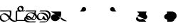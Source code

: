 SplineFontDB: 3.2
FontName: Untitled1
FullName: Untitled1
FamilyName: Untitled1
Weight: Regular
Copyright: Copyright (c) 2022, KH
UComments: "2022-11-20: Created with FontForge (http://fontforge.org)"
Version: 001.000
ItalicAngle: 0
UnderlinePosition: -100
UnderlineWidth: 50
Ascent: 800
Descent: 200
InvalidEm: 0
LayerCount: 2
Layer: 0 0 "Back" 1
Layer: 1 0 "Fore" 0
XUID: [1021 109 6439052 13970]
StyleMap: 0x0000
FSType: 0
OS2Version: 0
OS2_WeightWidthSlopeOnly: 0
OS2_UseTypoMetrics: 1
CreationTime: 1668919149
ModificationTime: 1668944532
OS2TypoAscent: 0
OS2TypoAOffset: 1
OS2TypoDescent: 0
OS2TypoDOffset: 1
OS2TypoLinegap: 90
OS2WinAscent: 0
OS2WinAOffset: 1
OS2WinDescent: 0
OS2WinDOffset: 1
HheadAscent: 0
HheadAOffset: 1
HheadDescent: 0
HheadDOffset: 1
DEI: 91125
Encoding: UnicodeFull
UnicodeInterp: none
NameList: AGL For New Fonts
DisplaySize: -48
AntiAlias: 1
FitToEm: 0
WinInfo: 64 16 7
Grid
-1000 364.108787537 m 0
 2000 364.108787537 l 1024
EndSplineSet
BeginChars: 1114112 11

StartChar: A
Encoding: 65 65 0
GlifName: A_
Width: 547
InSpiro: 1
Flags: W
HStem: 0.315672 34.6438<108.291 216.708 471.074 588.899> 251.84 34.728<87.6644 188.111> 346.591 34.6415<-9.98542 343.563>
VStem: -11.9341 52.9305<93.3886 205.727> 347.449 53.0405<185.729 345.866>
LayerCount: 2
Fore
SplineSet
361.185578028 146.902016564 m 1
 393.951936167 106.615851222 454.812339775 33.023593895 551.371161307 33.023593895 c 0
 578.055285671 33.023593895 589.808360098 38.3735020221 596.364649308 38.3735020221 c 0
 598.787180135 38.3735020221 602.804320215 37.8186941231 602.804320215 34.1387351131 c 0
 602.804320215 25.500213952 580.8551876 9.12173047376 563.227619338 4.71693683765 c 0
 545.191172857 0.20997232024 528.186581636 -1.77172800005 511.848256276 -1.77172800005 c 0
 416.068868339 -1.77172800005 356.6823148 61.160621727 326.414326665 96.1652310863 c 1
 278.895900155 41.0419569094 203.961057198 0.315672042105 135.696233442 0.315672042105 c 0
 47.4527814321 0.315672042105 -11.9341187689 64.4187687696 -11.9341187689 135.225386076 c 0
 -11.9341187689 222.125293765 80.594087764 286.568208879 161.282831474 286.568208879 c 0
 245.781774733 286.568208879 302.821182411 218.794186686 333.052812797 181.825825361 c 1
 342.637344302 212.728666532 347.448940231 245.545127219 347.448940231 278.528045335 c 0
 347.448940231 301.32865559 345.149596297 324.208811776 340.538137046 346.591341728 c 1
 -13.2689461826 346.591341728 l 2
 -15.6914770098 346.591341728 -19.70861709 347.146149627 -19.70861709 350.826108637 c 0
 -19.70861709 361.231167011 10.772484958 381.232877022 26.7748055576 381.232877022 c 2
 391.831041159 381.232877022 l 1
 395.723705154 364.090978119 400.489412657 337.198579451 400.489412657 304.111047972 c 0
 400.489412657 260.315039618 392.139392514 203.903949633 361.185578028 146.902016564 c 1
  Spiro
    361.186 146.902 v
    403.546 99.5236 o
    466.504 53.558 o
    551.371 33.0236 o
    573.421 34.4082 o
    587.727 36.9889 o
    596.365 38.3735 o
    599.108 38.094 o
    601.675 36.8703 o
    602.804 34.1387 o
    596.473 23.662 o
    581.305 12.3726 o
    563.228 4.71694 o
    545.539 1.03448 o
    528.405 -1.09241 o
    511.848 -1.77173 o
    428.003 15.8087 o
    366.607 55.2601 o
    326.414 96.1652 v
    271.082 46.8587 o
    204.853 12.8917 o
    135.696 0.315672 o
    58.268 19.5211 o
    6.69458 68.8392 o
    -11.9341 135.225 o
    14.9931 213.017 o
    80.5901 266.681 o
    161.283 286.568 o
    236.586 267.662 o
    293.909 225.365 o
    333.053 181.826 v
    341.039 213.27 o
    345.85 245.698 o
    347.449 278.528 o
    346.684 301.311 o
    344.376 324.087 o
    340.538 346.591 v
    -13.2689 346.591 ]
    -16.0123 346.871 o
    -18.5795 348.095 o
    -19.7086 350.826 o
    -11.2288 363.32 o
    7.63206 375.672 o
    26.7748 381.233 [
    391.831 381.233 v
    395.802 360.996 o
    399.112 334.973 o
    400.489 304.111 o
    397.185 256.606 o
    385.115 203.206 o
    0 0 z
  EndSpiro
120.738669609 251.840184954 m 0
 118.420750621 251.840184954 92.9734819951 251.640441904 79.0843415677 242.983974519 c 0
 66.7755144421 235.313067106 40.9964032002 204.968073108 40.9964032002 161.531350696 c 0
 40.9964032002 148.175234137 44.0651984045 105.971715314 80.1823421719 71.9584951613 c 0
 106.354860496 47.3105448915 142.716638894 34.9594867658 175.923275177 34.9594867658 c 0
 196.045646665 34.9594867658 225.566697175 39.1784070608 252.67989725 59.1528348851 c 0
 270.011678824 71.9216494877 290.090685577 94.0906813534 306.058057196 120.675329839 c 1
 265.293852068 171.188459531 253.536121435 185.758099009 229.413882894 206.399572837 c 0
 202.312545413 229.593491049 164.825466342 251.840184954 120.738669609 251.840184954 c 0
  Spiro
    120.739 251.84 o
    112.01 251.469 o
    95.5237 249.123 o
    79.0843 242.984 o
    63.756 228.132 o
    48.1229 200.216 o
    40.9964 161.531 o
    43.1243 139.96 o
    53.9884 107.295 o
    80.1823 71.9585 o
    109.226 51.428 o
    142.193 39.0663 o
    175.923 34.9595 o
    198.716 36.789 o
    225.229 44.0137 o
    252.68 59.1528 o
    270.655 74.852 o
    288.992 95.7703 o
    306.058 120.675 v
    273.456 160.732 o
    250.926 186.247 o
    229.414 206.4 o
    199.024 228.469 o
    162.446 245.226 o
    0 0 z
  EndSpiro
EndSplineSet
Validated: 524289
EndChar

StartChar: B
Encoding: 66 66 1
GlifName: B_
Width: 0
InSpiro: 1
Flags: HW
LayerCount: 2
Fore
SplineSet
277.625534842 457.643301936 m 0
 277.625534842 391.769125119 203.261747021 346.78763079 155.460384909 346.78763079 c 0
 13.9781241299 346.78763079 13.9781241299 346.78763079 13.9781241299 346.78763079 c 2
 11.5555933027 346.78763079 7.53845322247 347.342438689 7.53845322247 351.022397699 c 0
 7.53845322247 361.427456074 38.0195552705 381.429166085 54.0218758701 381.429166085 c 2
 194.47954155 381.429166085 l 2
 201.105295651 381.839950949 204.468901013 382.922993469 205.753443452 383.44860078 c 0
 206.851185963 384.387206083 224.576206331 400.025238156 224.576206331 431.224751673 c 0
 224.576206331 479.107728545 184.26959268 507.884359081 151.902885324 507.884359081 c 0
 142.952582794 507.884359081 135.224692728 505.809225036 134.650380755 505.287657665 c 0
 132.888397584 503.687576487 116.341131288 486.497531586 116.341131288 457.478994194 c 0
 116.341131288 455.036547732 116.461546778 453.540212242 116.461546778 453.194399176 c 0
 116.461546778 442.789340801 85.9804447295 422.78763079 69.9781241299 422.78763079 c 0
 63.4150505034 422.78763079 63.4150505034 425.481211828 63.4150505034 431.396852579 c 0
 63.4150505034 499.355434351 141.978652606 542.65285772 190.83327128 542.65285772 c 0
 239.181577856 542.65285772 277.625534842 505.288937143 277.625534842 457.643301936 c 0
  Spiro
    277.626 457.643 o
    256.614 399.675 o
    208.324 360.862 o
    155.46 346.788 o
    13.9781 346.788 ]
    11.2348 347.067 o
    8.6676 348.291 o
    7.53845 351.022 o
    16.0183 363.517 o
    34.8791 375.868 o
    54.0219 381.429 [
    194.48 381.429 ]
    200.057 382.018 o
    203.735 382.783 o
    205.753 383.449 o
    211.113 389.308 o
    219.948 405.201 o
    224.576 431.225 o
    212.949 472.347 o
    185.097 498.668 o
    151.903 507.884 o
    143.587 507.328 o
    137.385 506.192 o
    134.65 505.288 o
    129.129 498.642 o
    120.689 482.395 o
    116.341 457.479 o
    116.372 455.361 o
    116.43 453.915 o
    116.462 453.194 o
    107.982 440.7 o
    89.1209 428.349 o
    69.9781 422.788 o
    65.3626 423.703 o
    63.6574 426.539 o
    63.4151 431.397 o
    85.5525 490.395 o
    136.142 528.937 o
    190.833 542.653 o
    234.785 531.223 o
    265.89 500.821 o
    0 0 z
  EndSpiro
EndSplineSet
Validated: 524289
EndChar

StartChar: Q
Encoding: 81 81 2
GlifName: Q_
Width: 1000
Flags: HW
LayerCount: 2
Fore
SplineSet
6.7529296875 363.912109375 m 5
 366.202148438 363.912109375 l 5
 382.260742188 289.83984375 373.594726562 209.918945312 338.552734375 142.712890625 c 4
 320.911132812 108.877929688 296.399414062 78.33984375 265.678710938 55.70703125 c 4
 234.95703125 33.07421875 197.727539062 18.6171875 159.581054688 17.68359375 c 4
 121.43359375 16.751953125 82.6142578125 30.0009765625 54.8349609375 56.162109375 c 4
 27.056640625 82.322265625 11.427734375 121.31640625 15.0478515625 159.302734375 c 4
 18.5498046875 196.05078125 40.13671875 230.548828125 71.4658203125 250.073242188 c 4
 102.793945312 269.598632812 142.497070312 273.819335938 178.182617188 264.372070312 c 4
 206.537109375 256.866210938 232.341796875 241.388671875 254.625976562 222.317382812 c 4
 276.912109375 203.247070312 295.9140625 180.6796875 314.30859375 157.833984375 c 4
 332.704101562 134.987304688 350.700195312 111.736328125 371.177734375 90.7353515625 c 4
 391.654296875 69.734375 414.752929688 51.017578125 440.857421875 37.642578125 c 4
 482.247070312 16.435546875 531.223632812 9.7783203125 576.342773438 21.052734375 c 1028
  Spiro
    6.7525 363.913 {
    366.202 363.913 v
    338.553 142.713 o
    15.0475 159.303 o
    178.183 264.373 o
    440.858 37.6425 o
    576.342 21.0525 o
    0 0 z
  EndSpiro
EndSplineSet
Validated: 524323
EndChar

StartChar: R
Encoding: 82 82 3
GlifName: R_
Width: 1000
Flags: HW
LayerCount: 2
Fore
SplineSet
34 364.108398438 m 5
 175 364.108398438 l 6
 190.490234375 364.96484375 205.69921875 370.408203125 218.21484375 379.57421875 c 4
 230.731445312 388.741210938 240.509765625 401.598632812 246 416.108398438 c 4
 254.469726562 438.491210938 252.288085938 464.6484375 240.2265625 485.318359375 c 4
 228.165039062 505.989257812 206.467773438 520.7578125 182.813476562 524.397460938 c 4
 159.16015625 528.036132812 134.026367188 520.47265625 116.309570312 504.3828125 c 4
 98.5927734375 488.293945312 88.6494140625 464.002929688 90 440.108398438 c 1028
  Spiro
    34 364.109 {
    175 364.109 v
    246 416.109 o
    90 440.109 o
    0 0 z
  EndSpiro
EndSplineSet
Validated: 524323
EndChar

StartChar: C
Encoding: 67 67 4
GlifName: C_
Width: 0
Flags: HW
LayerCount: 2
Fore
SplineSet
117.478159935 457.290672673 m 0
 117.478159935 414.127423595 152.049958642 381.429166085 187.494533987 381.429166085 c 0
 328.02187587 381.429166085 328.02187587 381.429166085 328.02187587 381.429166085 c 2
 330.444406697 381.429166085 334.461546778 380.874358186 334.461546778 377.194399176 c 0
 334.461546778 366.789340801 303.980444729 346.78763079 287.97812413 346.78763079 c 2
 146.547107204 346.78763079 l 2
 98.333868625 349.23262747 64.3192624262 387.525063873 64.3192624262 431.563510924 c 0
 64.3192624262 498.909733302 142.420880928 542.68588365 191.813565899 542.68588365 c 0
 243.599970503 542.68588365 278.584738006 501.692957603 278.584738006 457.565438764 c 0
 278.584738006 456.016909537 278.541268318 454.46443876 278.453388877 452.909677986 c 0
 277.856367432 442.347190125 247.776013348 422.78763079 231.97812413 422.78763079 c 0
 229.555593303 422.78763079 225.538453222 423.342438689 225.538453222 427.022397699 c 0
 225.538453222 427.38374574 225.65908417 428.86536099 225.65908417 431.310668281 c 0
 225.65908417 439.527033183 223.814219956 467.271097348 200.393260296 488.539993301 c 0
 185.882063756 501.718610554 165.852679137 507.920609112 150.290629062 507.920609112 c 0
 148.282445485 507.920609112 141.443389379 507.768347508 136.310464323 505.796931882 c 0
 130.051482098 501.028595732 117.478159935 483.874202917 117.478159935 457.290672673 c 0
EndSplineSet
EndChar

StartChar: S
Encoding: 83 83 5
GlifName: S_
Width: 1000
Flags: HW
LayerCount: 2
Fore
SplineSet
308 364.108398438 m 5
 167 364.108398438 l 6
 151.509765625 364.96484375 136.30078125 370.408203125 123.78515625 379.57421875 c 4
 111.268554688 388.741210938 101.490234375 401.598632812 96 416.108398438 c 4
 87.5302734375 438.491210938 89.7119140625 464.6484375 101.7734375 485.318359375 c 4
 113.834960938 505.989257812 135.532226562 520.7578125 159.186523438 524.397460938 c 4
 182.83984375 528.036132812 207.973632812 520.47265625 225.690429688 504.3828125 c 4
 243.407226562 488.293945312 253.350585938 464.002929688 252 440.108398438 c 1028
  Spiro
    308 364.109 {
    167 364.109 v
    96 416.109 o
    252 440.109 o
    0 0 z
  EndSpiro
EndSplineSet
Validated: 524323
EndChar

StartChar: D
Encoding: 68 68 6
GlifName: D_
Width: 330
InSpiro: 1
Flags: HWO
LayerCount: 2
Fore
SplineSet
355.461914062 57.0859375 m 0
 355.461914062 46.6806640625 324.98046875 26.6796875 308.978515625 26.6796875 c 2
 0.5380859375 26.6796875 l 1
 0.5380859375 348.9140625 l 2
 0.5380859375 359.319335938 31.01953125 379.3203125 47.021484375 379.3203125 c 0
 49.4443359375 379.3203125 53.4619140625 378.765625 53.4619140625 375.0859375 c 2
 53.4619140625 61.3203125 l 1
 349.021484375 61.3203125 l 2
 351.444335938 61.3203125 355.461914062 60.765625 355.461914062 57.0859375 c 0
  Spiro
    355.462 57.086 o
    346.982 44.5918 o
    328.121 32.2402 o
    308.978 26.6792 [
    0.538453 26.6792 v
    0.538453 348.914 ]
    9.01832 361.408 o
    27.8791 373.76 o
    47.0219 379.321 o
    49.7652 379.041 o
    52.3324 377.818 o
    53.4615 375.086 [
    53.4615 61.3208 v
    349.022 61.3208 ]
    351.765 61.0413 o
    354.332 59.8176 o
    0 0 z
  EndSpiro
EndSplineSet
EndChar

StartChar: E
Encoding: 69 69 7
GlifName: E_
Width: 424
InSpiro: 1
Flags: HW
LayerCount: 2
Fore
SplineSet
367.709802091 280.287456922 m 1
 385.322457203 267.944867925 422.637425244 235.698945927 422.637425244 184.029583079 c 0
 422.637425244 141.197535963 396.083775865 107.744613737 357.451177507 85.4400726758 c 0
 345.784114012 78.7040904268 319.096797897 64.8404893723 286.611419245 64.8404893723 c 0
 256.236574456 64.8404893723 231.659509998 76.9413831119 214.250286475 88.0107394482 c 1
 195.330612712 78.3925905499 165.248043921 66.3241678151 133.431371483 66.3241678151 c 0
 81.1199149683 66.3241678151 41.4648083291 97.02549599 29.6528843336 140.83459544 c 1
 27.8348062377 134.195736301 26.8696508777 127.054812556 26.8696508777 119.809921489 c 0
 26.8696508777 108.708515887 30.3918983052 58.9333550478 91.604332338 32.1943901723 c 0
 125.103660731 17.5617095345 162.024938435 16.2784892144 193.714944934 16.2784892144 c 0
 234.901838397 16.2784892144 276.428933061 18.0745987035 318.001925813 18.0745987035 c 0
 338.933317257 18.0745987035 359.95557483 17.6205115882 381.009226548 16.2521672364 c 0
 383.186014927 16.1106907779 386.442015528 15.3477021675 386.442015528 12.0488913631 c 0
 386.442015528 1.64383298883 355.960913479 -18.3578770221 339.95859288 -18.3578770221 c 0
 339.338601382 -18.3578770221 316.263644496 -16.5703442885 277.985217117 -16.5703442885 c 0
 236.744337464 -16.5703442885 195.364288866 -18.363071653 153.689282955 -18.363071653 c 0
 116.978940535 -18.363071653 24.6465501809 -18.363071653 -13.3562558749 47.4597192659 c 0
 -19.9371861593 58.8582248795 -26.113368785 74.6981890784 -26.113368785 93.9991743378 c 0
 -26.113368785 104.983684409 -25.2191258051 146.457873625 27.5549535713 181.52894631 c 1
 37.4193812509 244.37988589 104.552930746 291.372896581 169.593711425 308.249270745 c 0
 192.891088622 314.294328177 215.017633496 316.585840009 237.423869488 316.585840009 c 0
 269.49462347 316.585840009 301.127615592 311.587638302 330.142102098 300.212224063 c 1
 334.991663388 315.543688679 339.355830901 331.076600275 343.308279478 346.679232353 c 1
 17.6226553799 346.679232353 l 2
 15.2001245527 346.679232353 11.1829844725 347.234040252 11.1829844725 350.913999262 c 0
 11.1829844725 361.319057636 41.6640865205 381.320767647 57.6664071201 381.320767647 c 2
 398.656699738 381.320767647 l 1
 389.314884365 342.548680162 379.149898719 309.691153904 367.709802091 280.287456922 c 1
  Spiro
    367.71 280.287 v
    389.754 261.354 o
    412.329 229.168 o
    422.637 184.03 o
    414.338 144.426 o
    391.492 111.366 o
    357.451 85.4401 o
    341.14 77.1148 o
    316.795 68.6773 o
    286.611 64.8405 o
    258.246 68.3811 o
    233.976 77.0942 o
    214.25 88.0107 v
    191.984 78.1232 o
    164.291 69.8028 o
    133.431 66.3242 o
    85.9434 75.8878 o
    50.1547 102.079 o
    29.6529 140.835 v
    28.1245 134.05 o
    27.1866 126.998 o
    26.8697 119.81 o
    30.0416 98.1328 o
    47.6445 64.2913 o
    91.6043 32.1944 o
    125.889 21.5717 o
    160.636 17.1509 o
    193.715 16.2785 o
    234.963 16.7433 o
    276.497 17.6097 o
    318.002 18.0746 o
    338.94 17.9065 o
    359.989 17.332 o
    381.009 16.2522 o
    383.383 15.8334 o
    385.519 14.5715 o
    386.442 12.0489 o
    377.962 -0.445301 o
    359.101 -12.7969 o
    339.959 -18.3579 o
    332.137 -17.8952 o
    310.9 -17.033 o
    277.985 -16.5703 o
    236.734 -17.0343 o
    195.23 -17.8991 o
    153.689 -18.3631 o
    102.572 -15.9325 o
    38.6221 1.16925 o
    -13.3563 47.4597 o
    -19.5828 60.2881 o
    -24.2719 75.9051 o
    -26.1134 93.9992 o
    -23.9332 113.753 o
    -9.79034 145.725 o
    27.555 181.529 v
    54.2691 238.515 o
    106.114 281.897 o
    169.594 308.249 o
    192.532 313.094 o
    215.08 315.77 o
    237.424 316.586 o
    269.236 314.872 o
    300.366 309.506 o
    330.142 300.212 v
    334.828 315.591 o
    339.22 331.12 o
    343.308 346.679 v
    17.6227 346.679 ]
    14.8793 346.959 o
    12.3121 348.182 o
    11.183 350.914 o
    19.6629 363.408 o
    38.5237 375.76 o
    57.6664 381.321 [
    398.657 381.321 v
    389.034 344.464 o
    378.731 310.902 o
    0 0 z
  EndSpiro
263.507362605 120.862691927 m 1
 291.762104037 103.014560252 312.282336597 99.5161973489 326.579528153 99.5161973489 c 0
 326.790751204 99.5161973489 340.306116204 99.5493323172 347.451177507 102.760580751 c 0
 351.158887607 104.169596484 369.713210368 125.223334612 369.713210368 157.803321798 c 0
 369.713210368 170.090242216 367.11293518 197.813193598 342.97849154 225.555999451 c 1
 318.566543723 178.84963763 292.568227662 145.329469413 263.507362605 120.862691927 c 1
  Spiro
    263.507 120.863 v
    289.217 107.405 o
    310.171 101.081 o
    326.58 99.5162 o
    330.49 99.6434 o
    338.921 100.494 o
    347.451 102.761 o
    354.861 110.404 o
    364.774 129.39 o
    369.713 157.803 o
    368.149 174.644 o
    360.624 198.417 o
    342.978 225.556 v
    318.009 183.13 o
    291.575 148.469 o
    0 0 z
  EndSpiro
312.663510528 251.471427064 m 1
 293.885980834 263.541097362 255.708634426 281.944232133 197.359968052 281.944232133 c 0
 185.505025762 281.944232133 142.240898036 280.796859013 116.568489208 264.738761318 c 0
 100.035630381 254.398287944 84.3002125602 232.273826159 80.2063289982 204.846765523 c 1
 90.0692162386 207.050923654 98.8776998594 207.742915787 106.81759219 207.742915787 c 0
 156.43872674 207.742915787 190.996791192 178.6968268 222.948539377 151.841349336 c 0
 236.228483931 140.679542175 239.630935177 137.983620543 243.423724267 135.041642863 c 1
 276.828503172 170.953758165 300.232343076 220.834505969 312.663510528 251.471427064 c 1
  Spiro
    312.664 251.471 v
    287.423 264.723 o
    248.968 276.736 o
    197.36 281.944 o
    176.877 281.054 o
    146.258 276.329 o
    116.568 264.739 o
    100.718 250.728 o
    87.7684 230.243 o
    80.2063 204.847 v
    89.7154 206.576 o
    98.5898 207.482 o
    106.818 207.743 o
    151.838 199.234 o
    189.702 178.245 o
    222.949 151.841 o
    233.308 143.185 o
    239.385 138.221 o
    243.424 135.042 v
    273.432 174.338 o
    296.63 215.69 o
    0 0 z
  EndSpiro
81.6341913798 171.88228813 m 1
 92.5618887388 125.777283062 133.660441746 100.986777902 174.032807489 100.986777902 c 0
 177.551006336 100.986777902 184.886591865 101.224160601 193.252032843 102.979757644 c 1
 186.887511913 107.954935898 180.675289724 113.154458913 172.577099763 119.960995968 c 0
 145.695372657 142.555115461 117.866565269 165.945256912 81.6341913798 171.88228813 c 1
  Spiro
    81.6342 171.882 v
    101.447 133.042 o
    134.6 109.105 o
    174.033 100.987 o
    178.714 101.113 o
    185.34 101.684 o
    193.252 102.98 v
    186.869 108.076 o
    180.115 113.645 o
    172.577 119.961 o
    145.132 142.123 o
    115.31 160.819 o
    0 0 z
  EndSpiro
EndSplineSet
Validated: 524289
EndChar

StartChar: U
Encoding: 85 85 8
GlifName: U_
Width: 1000
Flags: HW
LayerCount: 2
Fore
SplineSet
37.64453125 364 m 5
 371 364 l 5
 354.498046875 297.125 330.939453125 231.05078125 292.482421875 173.905273438 c 4
 277.1796875 151.165039062 259.045898438 130.059570312 237.06640625 113.68359375 c 4
 215.086914062 97.3076171875 188.944335938 85.8623046875 161.602539062 83.9326171875 c 4
 134.260742188 82.0029296875 105.9453125 90.1884765625 85.2021484375 108.104492188 c 4
 64.4580078125 126.020507812 52.2236328125 153.388671875 52.7978515625 180.79296875 c 4
 53.1865234375 199.353515625 59.1591796875 217.661132812 69.1689453125 233.296875 c 4
 79.1787109375 248.932617188 93.087890625 261.907226562 108.828125 271.751953125 c 4
 140.307617188 291.442382812 178.212890625 298.99609375 215.342773438 299.2578125 c 4
 248.62109375 299.4921875 282.209960938 294.037109375 312.7578125 280.833007812 c 4
 343.305664062 267.629882812 370.979492188 245.521484375 385.580078125 215.616210938 c 4
 392.880859375 200.6640625 396.748046875 183.963867188 396.106445312 167.3359375 c 4
 395.46484375 150.708984375 390.249023438 134.235351562 380.904296875 120.467773438 c 4
 371.559570312 106.700195312 358.131835938 95.759765625 342.796875 89.30078125 c 4
 327.462890625 82.8408203125 310.365234375 80.8828125 293.860351562 82.990234375 c 4
 263.353515625 86.8837890625 236.319335938 104.310546875 212.446289062 123.69921875 c 4
 188.57421875 143.087890625 165.924804688 164.72265625 138.202148438 178.037109375 c 4
 122.959960938 185.358398438 106.30859375 190.04296875 89.40234375 190.39453125 c 4
 72.4970703125 190.747070312 55.4228515625 186.666992188 40.873046875 178.051757812 c 4
 26.3232421875 169.436523438 14.4580078125 156.306640625 7.5400390625 140.876953125 c 4
 0.6220703125 125.447265625 -1.2900390625 107.874023438 1.830078125 91.2548828125 c 4
 5.041015625 74.1552734375 13.47265625 58.193359375 25.1494140625 45.294921875 c 4
 36.826171875 32.3974609375 51.6240234375 22.5205078125 67.568359375 15.5556640625 c 4
 99.4560546875 1.626953125 135.087890625 -0.9423828125 169.884765625 -1.037109375 c 4
 233.275390625 -1.2109375 296.72265625 3.07421875 359.98046875 -1.037109375 c 1028
  Spiro
    37.645 364 {
    371 364 v
    292.482 173.905 o
    52.7975 180.792 o
    215.343 299.257 o
    293.86 82.99 o
    138.202 178.037 o
    1.83 91.255 o
    169.885 -1.0375 o
    359.98 -1.0375 v
    0 0 z
  EndSpiro
EndSplineSet
Validated: 524323
EndChar

StartChar: F
Encoding: 70 70 9
Width: 482
InSpiro: 1
Flags: HW
LayerCount: 2
Fore
SplineSet
214.588867188 117.540039062 m 1
 205.280273438 108.666992188 195.1484375 100.65625 184.35546875 93.6640625 c 0
 171.55859375 85.375 157.827148438 78.4970703125 143.418945312 73.5107421875 c 0
 128.219726562 68.251953125 112.217773438 65.1240234375 96.134765625 65.0712890625 c 0
 76.7431640625 65.0087890625 57.23828125 69.591796875 40.3583984375 79.13671875 c 0
 25.1416015625 87.7392578125 12.1591796875 100.30859375 3.2587890625 115.353515625 c 0
 -5.4619140625 130.095703125 -10.185546875 147.193359375 -10.126953125 164.321289062 c 0
 -10.0400390625 189.829101562 0.7265625 214.557617188 16.763671875 234.39453125 c 0
 34.88671875 256.811523438 59.171875 273.825195312 85.4794921875 285.611328125 c 0
 114.240234375 298.495117188 145.745117188 305.055664062 177.2578125 305.350585938 c 0
 215.470703125 305.708007812 253.572265625 297.12109375 288.665039062 281.994140625 c 0
 321.482421875 267.84765625 352.110351562 247.518554688 374.928710938 220.016601562 c 0
 395.583007812 195.124023438 409.262695312 164.40234375 413.266601562 132.3046875 c 1
 416.01171875 137.33203125 418.4140625 142.545898438 420.454101562 147.8984375 c 0
 423.063476562 154.747070312 425.078125 161.8203125 426.491210938 169.01171875 c 0
 428.17578125 177.590820312 429.005859375 186.334960938 429.012695312 195.077148438 c 0
 429.032226562 219.967773438 422.348632812 244.760742188 410.34375 266.564453125 c 0
 398.44921875 288.16796875 381.326171875 306.854492188 360.904296875 320.677734375 c 0
 340.15625 334.720703125 316.017578125 343.71484375 291.140625 346.6796875 c 2
 94.978515625 346.6796875 l 2
 94.056640625 346.6796875 93.1318359375 346.747070312 92.234375 346.958984375 c 0
 91.3017578125 347.178710938 90.3662109375 347.525390625 89.66796875 348.182617188 c 0
 89.298828125 348.529296875 89.0068359375 348.958007812 88.818359375 349.428710938 c 0
 88.6298828125 349.899414062 88.54296875 350.407226562 88.5380859375 350.9140625 c 0
 88.5283203125 352.197265625 89.0166015625 353.4375 89.6474609375 354.5546875 c 0
 90.27734375 355.671875 91.0576171875 356.697265625 91.8642578125 357.6953125 c 0
 93.478515625 359.689453125 95.1884765625 361.609375 97.0185546875 363.408203125 c 0
 99.70703125 366.052734375 102.77734375 368.28515625 106.012695312 370.224609375 c 0
 109.247070312 372.1640625 112.578125 373.936523438 115.87890625 375.759765625 c 0
 118.833007812 377.390625 121.814453125 379.0234375 125.02734375 380.053710938 c 0
 128.240234375 381.083984375 131.647460938 381.3203125 135.021484375 381.3203125 c 2
 332.021484375 381.3203125 l 2
 336.830078125 381.3203125 341.657226562 381.17578125 346.387695312 380.317382812 c 0
 351.118164062 379.459960938 355.716796875 377.981445312 360.205078125 376.2578125 c 0
 377.538085938 369.598632812 394.72265625 362.31640625 410.79296875 353.015625 c 0
 421.43359375 346.858398438 431.111328125 339.045898438 439.3359375 329.908203125 c 0
 447.560546875 320.771484375 454.475585938 310.509765625 460.499023438 299.79296875 c 0
 464.96484375 291.846679688 468.924804688 283.606445312 472.129882812 275.07421875 c 0
 475.349609375 266.502929688 477.787109375 257.639648438 479.424804688 248.631835938 c 0
 481.065429688 239.610351562 481.921875 230.443359375 481.935546875 221.2734375 c 0
 481.955078125 208.672851562 480.350585938 196.069335938 477.145507812 183.8828125 c 0
 472.849609375 167.541015625 465.69140625 151.973632812 456.2578125 137.954101562 c 0
 444.073242188 119.84765625 428.109375 104.30859375 409.739257812 92.5244140625 c 1
 404.170898438 72.66015625 393.618164062 54.2685546875 379.573242188 39.158203125 c 0
 365.953125 24.50390625 349.293945312 12.857421875 331.452148438 3.8076171875 c 0
 315.361328125 -4.353515625 298.16796875 -10.3955078125 280.43359375 -13.71484375 c 0
 274.352539062 -14.8525390625 268.21484375 -15.673828125 262.052734375 -16.2255859375 c 0
 256.34375 -16.736328125 250.616210938 -17.021484375 244.88671875 -17.1748046875 c 0
 239.44921875 -17.3212890625 234.009765625 -17.3525390625 228.571289062 -17.3203125 c 0
 181.356445312 -17.044921875 134.10546875 -14.439453125 86.978515625 -17.3203125 c 0
 86.5166015625 -17.3486328125 86.052734375 -17.36328125 85.5927734375 -17.314453125 c 0
 85.1337890625 -17.2646484375 84.6806640625 -17.1640625 84.234375 -17.041015625 c 0
 83.7734375 -16.9140625 83.3173828125 -16.765625 82.8798828125 -16.5732421875 c 0
 82.4423828125 -16.3798828125 82.0234375 -16.13671875 81.66796875 -15.8173828125 c 0
 81.2890625 -15.4775390625 80.9892578125 -15.05078125 80.7998046875 -14.5791015625 c 0
 80.6103515625 -14.107421875 80.5302734375 -13.5947265625 80.5380859375 -13.0859375 c 0
 80.55859375 -11.8076171875 81.0947265625 -10.58984375 81.75390625 -9.4951171875 c 0
 82.4140625 -8.400390625 83.2080078125 -7.3935546875 84.01171875 -6.3994140625 c 0
 85.6201171875 -4.412109375 87.255859375 -2.443359375 89.0185546875 -0.591796875 c 0
 91.623046875 2.14453125 94.6611328125 4.4443359375 97.9150390625 6.36328125 c 0
 101.168945312 8.28125 104.55078125 9.97265625 107.87890625 11.759765625 c 0
 110.850585938 13.35546875 113.829101562 14.9873046875 117.036132812 16.029296875 c 0
 120.244140625 17.072265625 123.649414062 17.3203125 127.021484375 17.3203125 c 2
 267.021484375 17.3203125 l 2
 273.541992188 17.3203125 280.067382812 17.2919921875 286.577148438 17.658203125 c 0
 294.885742188 18.126953125 303.16796875 19.013671875 311.426757812 20.0341796875 c 0
 314.876953125 20.4609375 318.328125 20.9853515625 321.662109375 21.96875 c 0
 324.99609375 22.953125 328.188476562 24.443359375 331.016601562 26.46484375 c 0
 332.780273438 27.7265625 334.40625 29.173828125 335.932617188 30.71484375 c 0
 339.838867188 34.6572265625 343.23046875 39.091796875 346.254882812 43.74609375 c 0
 350.821289062 50.7724609375 354.31640625 58.5078125 356.403320312 66.623046875 c 1
 351.555664062 65.130859375 346.6328125 63.8818359375 341.659179688 62.884765625 c 0
 337.046875 61.9609375 332.389648438 61.251953125 327.708984375 60.7802734375 c 0
 323.374023438 60.3447265625 319.016601562 60.1142578125 314.659179688 60.1259765625 c 0
 305.90234375 60.1474609375 297.15234375 61.166015625 288.608398438 63.0869140625 c 0
 275.059570312 66.1328125 261.966796875 71.365234375 250.268554688 78.84765625 c 0
 235.3203125 88.4091796875 222.817382812 101.819335938 214.588867188 117.540039062 c 1
  Spiro
    214.589 117.54 v
    184.355 93.6643 o
    143.419 73.511 o
    96.1344 65.0718 o
    40.358 79.1363 o
    3.25896 115.354 o
    -10.1271 164.321 o
    16.7633 234.394 o
    85.4796 285.611 o
    177.258 305.35 o
    288.665 281.994 o
    374.929 220.017 o
    413.266 132.305 v
    420.454 147.898 o
    426.491 169.012 o
    429.013 195.077 o
    410.344 266.565 o
    360.904 320.678 o
    291.141 346.679 v
    94.9781 346.679 ]
    92.2348 346.959 o
    89.6676 348.182 o
    88.5385 350.914 o
    97.0183 363.408 o
    115.879 375.76 o
    135.022 381.321 [
    332.022 381.321 ]
    360.205 376.257 o
    410.793 353.016 o
    460.499 299.793 o
    472.13 275.074 o
    479.425 248.632 o
    481.936 221.274 o
    477.146 183.883 o
    456.258 137.955 o
    409.74 92.524 v
    379.573 39.1578 o
    331.452 3.80806 o
    280.433 -13.7147 o
    262.053 -16.2255 o
    244.886 -17.175 o
    228.571 -17.3208 o
    86.9781 -17.3208 ]
    84.2348 -17.0413 o
    81.6676 -15.8176 o
    80.5385 -13.086 o
    89.0183 -0.591808 o
    107.879 11.7598 o
    127.022 17.3208 [
    267.022 17.3208 ]
    286.577 17.6584 o
    311.427 20.0342 o
    331.017 26.465 o
    335.932 30.7147 o
    346.255 43.7459 o
    356.403 66.6231 v
    341.66 62.8852 o
    327.709 60.7806 o
    314.659 60.1255 o
    288.608 63.0868 o
    250.268 78.8476 o
    0 0 z
  EndSpiro
42.796875 190.541992188 m 0
 42.796875 138.29296875 87.6552734375 99.7646484375 135.046875 99.7646484375 c 0
 138.189453125 99.7646484375 159.478515625 100.18359375 170.321289062 108.840820312 c 0
 176.703125 113.935546875 195.534179688 133.374023438 201.095703125 166.139648438 c 0
 202.940429688 177.005859375 232.14453125 195.614257812 247.497070312 195.614257812 c 0
 249.920898438 195.614257812 253.7578125 195.065429688 253.930664062 191.61328125 c 0
 256.743164062 135.473632812 304.55859375 94.8017578125 353.951171875 94.8017578125 c 0
 356.282226562 94.8017578125 358.526367188 94.896484375 360.671875 95.064453125 c 0
 360.680664062 95.6328125 360.684570312 96.2001953125 360.684570312 96.7685546875 c 0
 360.684570312 193.706054688 246.40625 270.704101562 137.734375 270.704101562 c 0
 131.82421875 270.704101562 94.4443359375 270.1875 75.0419921875 257.372070312 c 0
 59.9619140625 247.412109375 42.796875 221.71484375 42.796875 190.541992188 c 0
  Spiro
    42.7968 190.542 o
    56.1568 143.826 o
    90.1081 111.666 o
    135.047 99.7649 o
    143.167 100.193 o
    157.07 102.644 o
    170.321 108.84 o
    179.888 118.665 o
    192.075 137.878 o
    201.096 166.14 o
    210.518 178.597 o
    229.074 190.397 o
    247.497 195.615 o
    250.201 195.345 o
    252.726 194.183 o
    253.931 191.613 o
    270.108 141.606 o
    306.736 107.401 o
    353.951 94.8014 o
    356.251 94.8322 o
    358.496 94.9216 o
    360.672 95.0647 o
    360.679 95.6319 o
    360.684 96.2009 o
    360.685 96.7683 o
    327.095 184.869 o
    243.736 247.197 o
    137.735 270.705 o
    123.187 270.097 o
    98.5796 266.518 o
    75.0418 257.372 o
    59.9943 242.566 o
    47.7963 219.483 o
    0 0 z
  EndSpiro
EndSplineSet
EndChar

StartChar: V
Encoding: 86 86 10
Width: 1000
Flags: HW
LayerCount: 2
Fore
SplineSet
87 364 m 5
 284 364 l 5
 322.78641628 359.852891369 359.885129473 341.218344312 386.247183751 312.46722795 c 4
 412.60923803 283.716111589 428.078548312 244.908779952 427.45625 205.90625 c 4
 426.911248566 171.748299774 413.76532237 137.597864123 389.862254893 113.190775903 c 4
 365.959187415 88.7836876829 331.216325152 74.9107025852 297.18125 77.85625 c 4
 271.78433291 80.0542126354 247.24302737 91.4953999851 229.435174291 109.73587164 c 4
 211.627321213 127.976343294 200.75066501 152.833838056 199.475 178.29375 c 5
 194.765558558 150.550636472 179.585010681 124.695927724 157.594451436 107.138180401 c 4
 135.603892192 89.5804330777 106.892865764 80.445256279 78.85 82.78125 c 4
 54.4473851168 84.8140078366 30.7098131824 95.6522466663 13.8771371984 113.436530087 c 4
 -2.95553878564 131.220813507 -12.4135951726 155.819519906 -11.61875 180.29375 c 4
 -11.076829717 196.980121329 -5.93748038591 213.438219637 2.74155024333 227.700165264 c 4
 11.4205808726 241.96211089 23.5507437257 254.013949813 37.4814673977 263.215232532 c 4
 65.3429147418 281.617797972 99.6137411423 288.521902613 133 288 c 4
 186.622062491 287.161766083 240.014544295 269.690572173 283.725359809 238.619800875 c 4
 305.580767565 223.084415227 324.90300445 203.65452159 338.644658152 180.629013799 c 4
 352.386311853 157.603506009 360.347260249 130.780439602 359 104 c 4
 358.177446968 87.6495348105 353.859213956 71.4343271241 346.027869882 57.0578061472 c 4
 338.196525808 42.6812851703 326.84903067 30.2478898807 313.278822407 21.0901743852 c 4
 299.708614144 11.9324588899 284.035674338 6.12127587694 267.937677406 3.14322279462 c 4
 251.839680473 0.165169712307 235.371142459 -1.34299100747e-12 219 0 c 6
 99 0 l 1029
  Spiro
    87 364 {
    284 364 v
    427.456 205.906 o
    297.181 77.8562 o
    199.475 178.294 v
    78.85 82.7812 o
    -11.6188 180.294 o
    133 288 o
    359 104 o
    219 0 [
    99 0 v
    0 0 z
  EndSpiro
EndSplineSet
EndChar
EndChars
EndSplineFont
